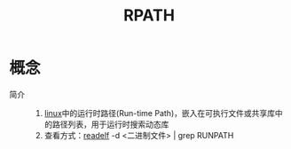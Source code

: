 :PROPERTIES:
:ID:       9c491709-931d-4c63-ae3c-4f91ffd74a4b
:END:
#+title: RPATH

* 概念
- 简介 ::
  1. [[id:ec7aef91-2628-4ba9-b300-16652314877f][linux]]中的运行时路径(Run-time Path)，嵌入在可执行文件或共享库中的路径列表，用于运行时搜索动态库
  2. 查看方式：[[id:84e6eb5b-1595-4b89-89b2-e5096b8f89ab][readelf]] -d <二进制文件> | grep RUNPATH
